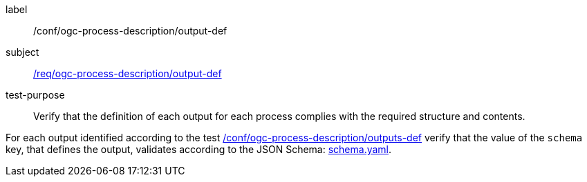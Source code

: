 [[ats_ogc-process-description_output-def]]
[abstract_test]
====
[%metadata]
label:: /conf/ogc-process-description/output-def
subject:: <<req_ogc-process-description_output-def,/req/ogc-process-description/output-def>>
test-purpose:: Verify that the definition of each output for each process complies with the required structure and contents.

[.component,class=test method]
=====
[.component,class=step]
--
For each output identified according to the test <<ats_ogc-process-description_outputs-def,/conf/ogc-process-description/outputs-def>> verify that the value of the `schema` key, that defines the output, validates according to the JSON Schema: http://schemas.opengis.net/ogcapi/processes/part1/1.0/openapi/schemas/schema.yaml[schema.yaml].
--
=====
====
